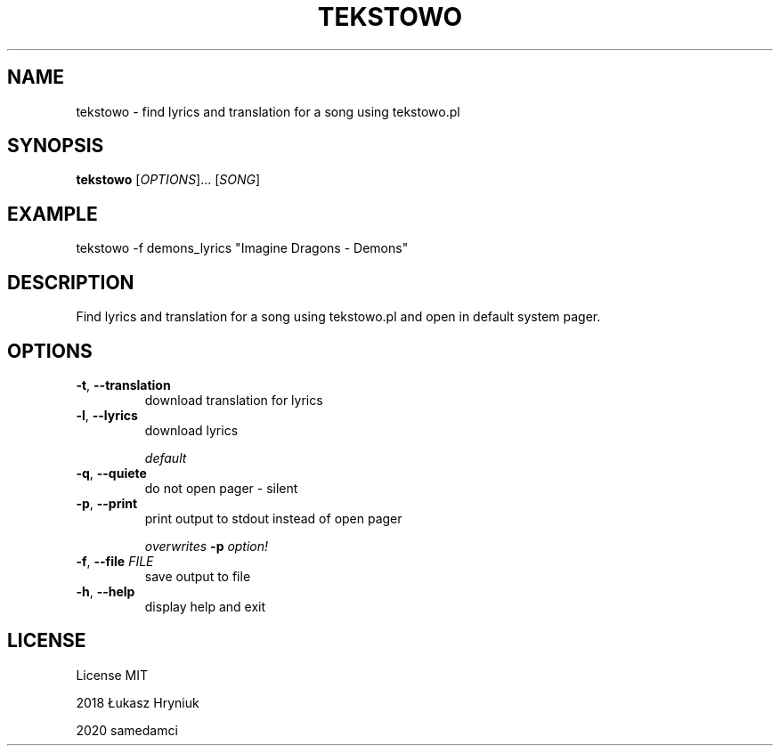 .TH TEKSTOWO 1 "May 2020" "" "User Commands"
.SH NAME
tekstowo \- find lyrics and translation for a song using tekstowo.pl
.SH SYNOPSIS
.B tekstowo
.RI [ OPTIONS ]...
.RI [ "SONG" ]
.SH EXAMPLE
tekstowo -f demons_lyrics "Imagine Dragons - Demons"
.SH DESCRIPTION
Find lyrics and translation for a song using tekstowo.pl and open in default system pager.
.SH OPTIONS
.TP
\fB\-t\fR, \fB\-\-translation
download translation for lyrics
.TP
\fB\-l\fR, \fB\-\-lyrics
download lyrics

\fIdefault
.TP
\fB\-q\fR, \fB\-\-quiete
do not open pager - silent
.TP
\fB\-p\fR, \fB\-\-print
print output to stdout instead of open pager

\fIoverwrites \fB-p \fIoption!

.TP
\fB\-f\fR, \fB\-\-file \fIFILE\/\fR
save output to file
.TP
\fB\-h\fR, \fB\-\-help
display help and exit
.SH LICENSE
License MIT

2018 Łukasz Hryniuk

2020 samedamci
